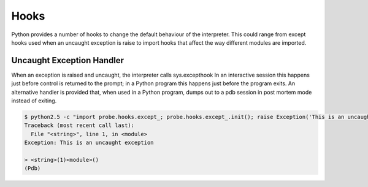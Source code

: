 .. _probe-user-hooks:

Hooks
=====

Python provides a number of hooks to change the default behaviour of the 
interpreter.  This could range from except hooks used when an uncaught 
exception is raise to import hooks that affect the way different modules are 
imported.

.. _probe-user-hooks-except:

Uncaught Exception Handler
--------------------------

When an exception is raised and uncaught, the interpreter calls sys.excepthook 
In an interactive session this happens just before control is returned to the 
prompt; in a Python program this happens just before the program exits.  An
alternative handler is provided that, when used in a Python program, dumps out
to a pdb session in post mortem mode instead of exiting.

.. code-block:: bash
    
    $ python2.5 -c "import probe.hooks.except_; probe.hooks.except_.init(); raise Exception('This is an uncaught exception')"
    Traceback (most recent call last):
      File "<string>", line 1, in <module>
    Exception: This is an uncaught exception
    
    > <string>(1)<module>()
    (Pdb)
    
